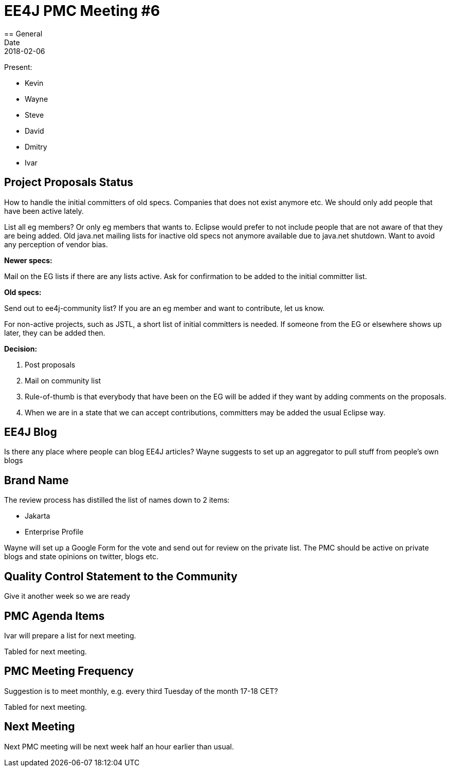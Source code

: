 = EE4J PMC Meeting #6
== General
Date: 2018-02-06

Present:

* Kevin
* Wayne
* Steve
* David
* Dmitry
* Ivar

== Project Proposals Status
How to handle the initial committers of old specs. Companies that does not exist anymore etc.
We should only add people that have been active lately.

List all eg members? Or only eg members that wants to.
Eclipse would prefer to not include people that are not aware of that they are being added.
Old java.net mailing lists for inactive old specs not anymore available due to java.net shutdown.
Want to avoid any perception of vendor bias.

*Newer specs:*

Mail on the EG lists if there are any lists active. Ask for confirmation to be added to the initial committer list.

*Old specs:*

Send out to ee4j-community list? If you are an eg member and want to contribute, let us know.

For non-active projects, such as JSTL, a short list of initial committers is needed. If someone from the EG or elsewhere shows up later, they can be added then.

*Decision:*

. Post proposals
. Mail on community list
. Rule-of-thumb is that everybody that have been on the EG will be added if they want by adding comments on the proposals.
. When we are in a state that we can accept contributions, committers may be added the usual Eclipse way.

== EE4J Blog
Is there any place where people can blog EE4J articles?
Wayne suggests to set up an aggregator to pull stuff from people’s own blogs

== Brand Name
The review process has distilled the list of names down to 2 items:

* Jakarta
* Enterprise Profile

Wayne will set up a Google Form for the vote and send out for review on the private list.
The PMC should be active on private blogs and state opinions on twitter, blogs etc.

== Quality Control Statement to the Community
Give it another week so we are ready

== PMC Agenda Items
Ivar will prepare a list for next meeting.

Tabled for next meeting.

== PMC Meeting Frequency
Suggestion is to meet monthly, e.g. every third Tuesday of the month 17-18 CET?

Tabled for next meeting.

== Next Meeting
Next PMC meeting will be next week half an hour earlier than usual.
